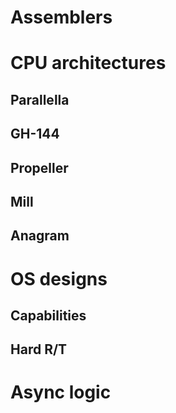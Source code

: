 * 
* Assemblers
* CPU architectures
** Parallella
** GH-144
** Propeller
** Mill
** Anagram
* OS designs
** Capabilities
** Hard R/T
* Async logic

